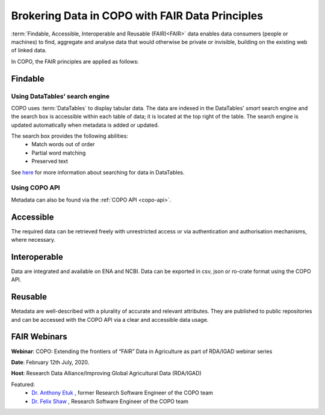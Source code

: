 .. _fair-data-principles:

Brokering Data in COPO with FAIR Data Principles
===================================================

:term:`Findable, Accessible, Interoperable and Reusable (FAIR)<FAIR>`  data enables data consumers (people or machines)
to find, aggregate and analyse data that would otherwise be private or invisible, building on the existing web of
linked data.

In COPO, the FAIR principles are applied as follows:

.. raw:: html

   <hr>

Findable
----------

Using DataTables' search engine
~~~~~~~~~~~~~~~~~~~~~~~~~~~~~~~~~~
COPO uses :term:`DataTables` to display tabular data. The data are indexed in the DataTables' *smart* search engine
and the search box is accessible within each table of data; it is located at the top right of the table. The search
engine is updated automatically when metadata is added or updated.

The search box provides the following abilities:
   * Match words out of order
   * Partial word matching
   * Preserved text

See `here <https://datatables.net/reference/api/search()>`__ for more information about searching for data in
DataTables.


Using COPO API
~~~~~~~~~~~~~~~~~~~~
Metadata can also be found via the :ref:`COPO API <copo-api>`.


.. raw:: html

   <hr>


Accessible
----------
The required data can be retrieved freely with unrestricted access or via authentication and authorisation mechanisms,
where necessary.

.. raw:: html

   <hr>

Interoperable
--------------
Data are integrated and available on ENA and NCBI. Data can be exported in csv, json or ro-crate format using
the COPO API.

.. raw:: html

   <hr>


Reusable
----------
Metadata are well-described with a plurality of accurate and relevant attributes. They are published to public
repositories and can be accessed with the COPO API via a clear and accessible data usage.

.. raw:: html

   <hr>

FAIR Webinars
--------------

**Webinar**: COPO: Extending the frontiers of “FAIR” Data in Agriculture as part of RDA/IGAD webinar series

**Date**: February 12th July, 2020.

**Host**: Research Data Alliance/Improving Global Agricultural Data (RDA/IGAD)

Featured:
   * `Dr. Anthony Etuk <https://orcid.org/0000-0001-8320-660X>`__ , former Research Software Engineer of the COPO team

   * `Dr. Felix Shaw <https://orcid.org/0000-0001-9649-5906>`__ , Research Software Engineer of the COPO team


..  youtube:: 33Ozdpdfyh0
   :width: 640
   :height: 480
   :align: center

.. raw:: html

   <br>

.. seealso::
  Visit `FAIR website <https://www.go-fair.org/fair-principles>`__ for more information about FAIR principles.